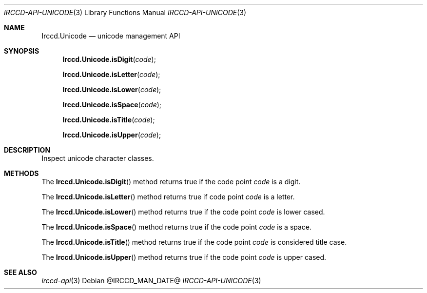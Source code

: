 .\"
.\" Copyright (c) 2013-2020 David Demelier <markand@malikania.fr>
.\"
.\" Permission to use, copy, modify, and/or distribute this software for any
.\" purpose with or without fee is hereby granted, provided that the above
.\" copyright notice and this permission notice appear in all copies.
.\"
.\" THE SOFTWARE IS PROVIDED "AS IS" AND THE AUTHOR DISCLAIMS ALL WARRANTIES
.\" WITH REGARD TO THIS SOFTWARE INCLUDING ALL IMPLIED WARRANTIES OF
.\" MERCHANTABILITY AND FITNESS. IN NO EVENT SHALL THE AUTHOR BE LIABLE FOR
.\" ANY SPECIAL, DIRECT, INDIRECT, OR CONSEQUENTIAL DAMAGES OR ANY DAMAGES
.\" WHATSOEVER RESULTING FROM LOSS OF USE, DATA OR PROFITS, WHETHER IN AN
.\" ACTION OF CONTRACT, NEGLIGENCE OR OTHER TORTIOUS ACTION, ARISING OUT OF
.\" OR IN CONNECTION WITH THE USE OR PERFORMANCE OF THIS SOFTWARE.
.\"
.Dd @IRCCD_MAN_DATE@
.Dt IRCCD-API-UNICODE 3
.Os
.\" NAME
.Sh NAME
.Nm Irccd.Unicode
.Nd unicode management API
.\" SYNOPSIS
.Sh SYNOPSIS
.Fn Irccd.Unicode.isDigit "code"
.Fn Irccd.Unicode.isLetter "code"
.Fn Irccd.Unicode.isLower "code"
.Fn Irccd.Unicode.isSpace "code"
.Fn Irccd.Unicode.isTitle "code"
.Fn Irccd.Unicode.isUpper "code"
.\" DESCRIPTION
.Sh DESCRIPTION
Inspect unicode character classes.
.\" METHODS
.Sh METHODS
.\" Irccd.Unicode.isDigit
The
.Fn Irccd.Unicode.isDigit
method returns true if the code point
.Fa code
is a digit.
.Pp
.\" Irccd.Unicode.isLetter
The
.Fn Irccd.Unicode.isLetter
method returns true if code point
.Fa code
is a letter.
.Pp
.\" Irccd.Unicode.isLower
The
.Fn Irccd.Unicode.isLower
method returns true if the code point
.Fa code
is lower cased.
.Pp
.\" Irccd.Unicode.isSpace
The
.Fn Irccd.Unicode.isSpace
method returns true if the code point
.Fa code
is a space.
.Pp
.\" Irccd.Unicode.isTitle
The
.Fn Irccd.Unicode.isTitle
method returns true if the code point
.Fa code
is considered title case.
.Pp
.\" Irccd.Unicode.isUpper
The
.Fn Irccd.Unicode.isUpper
method returns true if the code point
.Fa code
is upper cased.
.\" SEE ALSO
.Sh SEE ALSO
.Xr irccd-api 3
